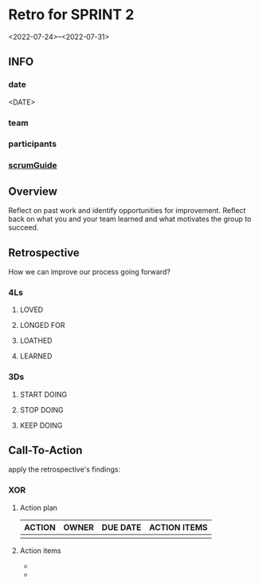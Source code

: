 * Retro for SPRINT 2
<2022-07-24>--<2022-07-31>
** INFO
*** date
<DATE>
*** team
*** participants
*** [[file:../scrumGuide.org::*Sprint Retrospective][scrumGuide]]
** Overview
Reflect on past work and identify opportunities for improvement.
Reflect back on what you and your team learned and what motivates the group to succeed.
** Retrospective
How we can improve our process going forward?
*** 4Ls
**** LOVED
**** LONGED FOR
**** LOATHED
**** LEARNED
*** 3Ds
**** START DOING
**** STOP DOING
**** KEEP DOING
** Call-To-Action
apply the retrospective's findings:
*** XOR
**** Action plan
| ACTION | OWNER | DUE DATE | ACTION ITEMS |
|--------+-------+----------+--------------|
|        |       |          |              |
**** Action items

-
-
